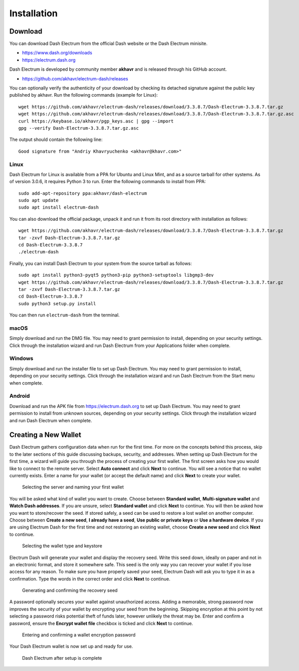 .. meta::
   :description: How to install and create a new Dash Electrum wallet on Windows, Linux, macOS and Android
   :keywords: dash, mobile, wallet, electrum, android, linux, windows, macos, installation, compile

.. _electrum-installation:

============
Installation
============

Download
========

You can download Dash Electrum from the official Dash website or the
Dash Electrum minisite.

- https://www.dash.org/downloads
- https://electrum.dash.org

Dash Electrum is developed by community member **akhavr** and is
released through his GitHub account. 

- https://github.com/akhavr/electrum-dash/releases

You can optionally verify the authenticity of your download by checking
its detached signature against the public key published by akhavr. Run
the following commands (example for Linux)::

  wget https://github.com/akhavr/electrum-dash/releases/download/3.3.8.7/Dash-Electrum-3.3.8.7.tar.gz
  wget https://github.com/akhavr/electrum-dash/releases/download/3.3.8.7/Dash-Electrum-3.3.8.7.tar.gz.asc
  curl https://keybase.io/akhavr/pgp_keys.asc | gpg --import
  gpg --verify Dash-Electrum-3.3.8.7.tar.gz.asc

The output should contain the following line::

  Good signature from "Andriy Khavryuchenko <akhavr@khavr.com>"

Linux
-----

Dash Electrum for Linux is available from a PPA for Ubuntu and Linux
Mint, and as a source tarball for other systems. As of version 3.0.6, it
requires Python 3 to run. Enter the following commands to install from
PPA::

  sudo add-apt-repository ppa:akhavr/dash-electrum
  sudo apt update
  sudo apt install electrum-dash

You can also download the official package, unpack it and run it from
its root directory with installation as follows::

  wget https://github.com/akhavr/electrum-dash/releases/download/3.3.8.7/Dash-Electrum-3.3.8.7.tar.gz
  tar -zxvf Dash-Electrum-3.3.8.7.tar.gz
  cd Dash-Electrum-3.3.8.7
  ./electrum-dash

Finally, you can install Dash Electrum to your system from the source
tarball as follows::

  sudo apt install python3-pyqt5 python3-pip python3-setuptools libgmp3-dev
  wget https://github.com/akhavr/electrum-dash/releases/download/3.3.8.7/Dash-Electrum-3.3.8.7.tar.gz
  tar -zxvf Dash-Electrum-3.3.8.7.tar.gz
  cd Dash-Electrum-3.3.8.7
  sudo python3 setup.py install

You can then run ``electrum-dash`` from the terminal.

macOS
-----

Simply download and run the DMG file. You may need to grant permission
to install, depending on your security settings. Click through the
installation wizard and run Dash Electrum from your Applications folder
when complete.


Windows
-------

Simply download and run the installer file to set up Dash Electrum. You
may need to grant permission to install, depending on your security
settings. Click through the installation wizard and run Dash Electrum
from the Start menu when complete.

Android
-------

Download and run the APK file from https://electrum.dash.org to set up
Dash Electrum. You may need to grant permission to install from unknown
sources, depending on your security settings. Click through the
installation wizard and run Dash Electrum when complete.


Creating a New Wallet
=====================

Dash Electrum gathers configuration data when run for the first time.
For more on the concepts behind this process, skip to the later sections
of this guide discussing backups, security, and addresses. When setting
up Dash Electrum for the first time, a wizard will guide you through the
process of creating your first wallet. The first screen asks how you
would like to connect to the remote server. Select **Auto connect** and
click **Next** to continue. You will see a notice that no wallet
currently exists. Enter a name for your wallet (or accept the default
name) and click **Next** to create your wallet.

.. image:: img/connect.png
   :width: 400px

.. figure:: img/create-wallet.png
   :width: 400px

   Selecting the server and naming your first wallet

You will be asked what kind of wallet you want to create. Choose between
**Standard wallet**, **Multi-signature wallet** and **Watch Dash
addresses**. If you are unsure, select **Standard wallet** and click
**Next** to continue. You will then be asked how you want to
store/recover the seed. If stored safely, a seed can be used to restore
a lost wallet on another computer. Choose between **Create a new seed**,
**I already have a seed**, **Use public or private keys** or **Use a
hardware device**. If you are using Electrum Dash for the first time and
not restoring an existing wallet, choose **Create a new seed** and click
**Next** to continue.

.. image:: img/wallet-type.png
   :width: 400px

.. figure:: img/seed-type.png
   :width: 400px

   Selecting the wallet type and keystore

Electrum Dash will generate your wallet and display the recovery seed.
Write this seed down, ideally on paper and not in an electronic format,
and store it somewhere safe. This seed is the only way you can recover
your wallet if you lose access for any reason. To make sure you have
properly saved your seed, Electrum Dash will ask you to type it in as a
confirmation. Type the words in the correct order and click **Next** to
continue.

.. image:: img/seed-generate.png
   :width: 400px

.. figure:: img/seed-confirm.png
   :width: 400px

   Generating and confirming the recovery seed

A password optionally secures your wallet against unauthorized access.
Adding a memorable, strong password now improves the security of your
wallet by encrypting your seed from the beginning. Skipping encryption
at this point by not selecting a password risks potential theft of funds
later, however unlikely the threat may be. Enter and confirm a password,
ensure the **Encrypt wallet file** checkbox is ticked and click **Next**
to continue.

.. figure:: img/password.png
   :width: 400px

   Entering and confirming a wallet encryption password

Your Dash Electrum wallet is now set up and ready for use.

.. figure:: img/electrum.png
   :width: 400px

   Dash Electrum after setup is complete
